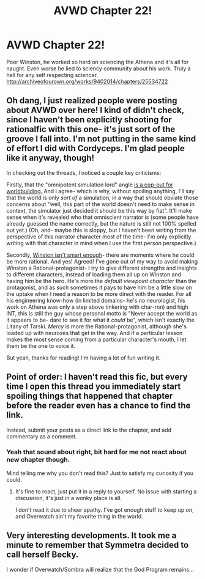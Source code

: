 #+TITLE: AVWD Chapter 22!

* AVWD Chapter 22!
:PROPERTIES:
:Author: rationalidurr
:Score: 11
:DateUnix: 1499225694.0
:DateShort: 2017-Jul-05
:END:
Poor Winston, he worked so hard on sciencing the Athena and it's all for naught. Even worse he lied to sciency community about his work. Truly a hell for any self respecting sciencer. [[http://archiveofourown.org/works/9402014/chapters/25534722]]


** Oh dang, I just realized people were posting about AVWD over here! I kind of didn't check, since I haven't been explicitly shooting for rationalfic with this one- it's just sort of the groove I fall into. I'm not putting in the same kind of effort I did with Cordyceps. I'm glad people like it anyway, though!

In checking out the threads, I noticed a couple key criticisms:

Firstly, that the "omnipotent simulation lord" angle [[https://www.reddit.com/r/rational/comments/6f52fn/oh_look_yet_another_new_chapter_of_angel_valkyrie/difkch1/][is a cop-out for worldbuilding.]] And I agree- which is why, without spoiling anything, I'll say that the world is only /sort of/ a simulation, in a way that should obviate those concerns about "well, this part of the world doesn't need to make sense in context, the simulator just decided it should be this way by fiat". It'll make sense when it's revealed who that omniscient narrator is (some people have already guessed the name correctly, but the nature is still not 100% spelled out yet.) (Oh, and- maybe this is sloppy, but I haven't been writing from the perspective of this narrator character most of the time- I'm only explicitly writing with that character in mind when I use the first person perspective.)

Secondly, [[https://www.reddit.com/r/rational/comments/6b3iby/angel_valkyrie_witch_devil_chapter_15/dhjjhr0/][Winston isn't smart enough]]- there are moments where he could be more rational. And yes! Agreed! I've gone out of my way to avoid making Winston a Rational-protagonist- I try to give different strengths and insights to different characters, instead of loading them all up on Winston and having him be the hero. He's more the /default viewpoint character/ than the protagonist, and as such sometimes it pays to have him be a little slow on the uptake when I need a reason to be more direct with the reader. For all his engineering know-how (in limited domains- he's no neurologist, his work on Athena was only a step above tinkering with char-rnn) and high INT, this is still the guy whose personal motto is "Never accept the world as it appears to be- dare to see it for what it /could/ be", which isn't exactly the Litany of Tarski. /Mercy/ is more the Rational-protagonist, although she's loaded up with neuroses that get in the way. And if a particular lesson makes the most sense coming from a particular character's mouth, I let them be the one to voice it.

But yeah, thanks for reading! I'm having a lot of fun writing it.
:PROPERTIES:
:Author: Benedict_SC
:Score: 4
:DateUnix: 1499747179.0
:DateShort: 2017-Jul-11
:END:


** Point of order: I haven't read this fic, but every time I open this thread you immediately start spoiling things that happened that chapter before the reader even has a chance to find the link.

Instead, submit your posts as a direct link to the chapter, and add commentary as a comment.
:PROPERTIES:
:Author: ketura
:Score: 3
:DateUnix: 1499364394.0
:DateShort: 2017-Jul-06
:END:

*** Yeah that sound about right, bit hard for me not react about new chapter though.

Mind telling me why you don't read this? Just to satisfy my curiosity if you could.
:PROPERTIES:
:Author: rationalidurr
:Score: 1
:DateUnix: 1499378838.0
:DateShort: 2017-Jul-07
:END:

**** It's fine to react, just put it in a reply to yourself. No issue with starting a discussion, it's just in a wonky place is all.

I don't read it due to sheer apathy. I've got enough stuff to keep up on, and Overwatch ain't my favorite thing in the world.
:PROPERTIES:
:Author: ketura
:Score: 2
:DateUnix: 1499379907.0
:DateShort: 2017-Jul-07
:END:


** Very interesting developments. It took me a minute to remember that Symmetra decided to call herself Becky.

I wonder if Overwatch/Sombra will realize that the God Program remains...
:PROPERTIES:
:Author: notgreat
:Score: 1
:DateUnix: 1499249048.0
:DateShort: 2017-Jul-05
:END:

